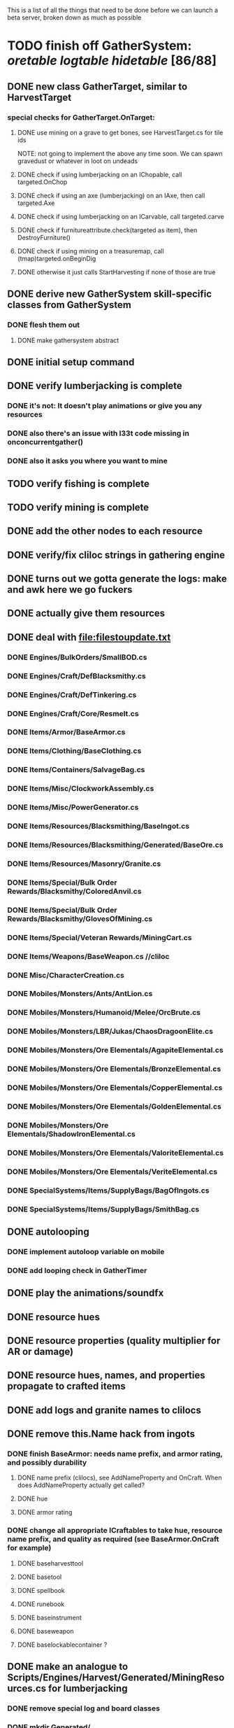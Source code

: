 #+STARTUP: align
#+STARTUP: showall

This is a list of all the things that need to be done before we can launch a beta server, broken down as much as possible

* TODO finish off GatherSystem: [[oretable]] [[logtable]] [[hidetable]] [86/88]
:PROPERTIES:
:COOKIE_DATA: todo recursive
:END:
** DONE new class GatherTarget, similar to HarvestTarget
*** special checks for GatherTarget.OnTarget:
**** DONE use mining on a grave to get bones, see HarvestTarget.cs for tile ids
     NOTE: not going to implement the above any time soon.  We can spawn gravedust or whatever in loot on undeads
**** DONE check if using lumberjacking on an IChopable, call targeted.OnChop
**** DONE check if using an axe (lumberjacking) on an IAxe, then call targeted.Axe
**** DONE check if using lumberjacking on an ICarvable, call targeted.carve
**** DONE check if furnitureattribute.check(targeted as item), then DestroyFurniture()
**** DONE check if using mining on a treasuremap, call (tmap)targeted.onBeginDig
**** DONE otherwise it just calls StartHarvesting if none of those are true
** DONE derive new GatherSystem skill-specific classes from GatherSystem
*** DONE flesh them out
**** DONE make gathersystem abstract
** DONE initial setup command
** DONE verify lumberjacking is complete
*** DONE it's not:  It doesn't play animations or give you any resources
*** DONE also there's an issue with l33t code missing in onconcurrentgather()
*** DONE also it asks you where you want to mine
** TODO verify fishing is complete
** TODO verify mining is complete
** DONE add the other nodes to each resource
** DONE verify/fix cliloc strings in gathering engine
** DONE turns out we gotta generate the logs:  make and awk here we go fuckers
** DONE actually give them resources
** DONE deal with [[file:filestoupdate.txt]]
*** DONE Engines/BulkOrders/SmallBOD.cs
*** DONE Engines/Craft/DefBlacksmithy.cs
*** DONE Engines/Craft/DefTinkering.cs
*** DONE Engines/Craft/Core/Resmelt.cs
*** DONE Items/Armor/BaseArmor.cs
*** DONE Items/Clothing/BaseClothing.cs
*** DONE Items/Containers/SalvageBag.cs
*** DONE Items/Misc/ClockworkAssembly.cs
*** DONE Items/Misc/PowerGenerator.cs
*** DONE Items/Resources/Blacksmithing/BaseIngot.cs
*** DONE Items/Resources/Blacksmithing/Generated/BaseOre.cs
*** DONE Items/Resources/Masonry/Granite.cs
*** DONE Items/Special/Bulk Order Rewards/Blacksmithy/ColoredAnvil.cs
*** DONE Items/Special/Bulk Order Rewards/Blacksmithy/GlovesOfMining.cs
*** DONE Items/Special/Veteran Rewards/MiningCart.cs
*** DONE Items/Weapons/BaseWeapon.cs //cliloc
*** DONE Misc/CharacterCreation.cs
*** DONE Mobiles/Monsters/Ants/AntLion.cs
*** DONE Mobiles/Monsters/Humanoid/Melee/OrcBrute.cs
*** DONE Mobiles/Monsters/LBR/Jukas/ChaosDragoonElite.cs
*** DONE Mobiles/Monsters/Ore Elementals/AgapiteElemental.cs
*** DONE Mobiles/Monsters/Ore Elementals/BronzeElemental.cs
*** DONE Mobiles/Monsters/Ore Elementals/CopperElemental.cs
*** DONE Mobiles/Monsters/Ore Elementals/GoldenElemental.cs
*** DONE Mobiles/Monsters/Ore Elementals/ShadowIronElemental.cs
*** DONE Mobiles/Monsters/Ore Elementals/ValoriteElemental.cs
*** DONE Mobiles/Monsters/Ore Elementals/VeriteElemental.cs
*** DONE SpecialSystems/Items/SupplyBags/BagOfIngots.cs
*** DONE SpecialSystems/Items/SupplyBags/SmithBag.cs
** DONE autolooping
*** DONE implement autoloop variable on mobile
*** DONE add looping check in GatherTimer
** DONE play the animations/soundfx
** DONE resource hues
** DONE resource properties (quality multiplier for AR or damage)
** DONE resource hues, names, and properties propagate to crafted items
** DONE add logs and granite names to clilocs
** DONE remove this.Name hack from ingots
*** DONE finish BaseArmor: needs name prefix, and armor rating, and possibly durability
**** DONE name prefix (clilocs), see AddNameProperty and OnCraft.  When does AddNameProperty actually get called?
**** DONE hue
**** DONE armor rating
*** DONE change all appropriate ICraftables to take hue, resource name prefix, and quality as required (see BaseArmor.OnCraft for example)
**** DONE baseharvesttool
**** DONE basetool
**** DONE spellbook
**** DONE runebook
**** DONE baseinstrument
**** DONE baseweapon
**** DONE baselockablecontainer ?
** DONE make an analogue to Scripts/Engines/Harvest/Generated/MiningResources.cs for lumberjacking
*** DONE remove special log and board classes
*** DONE mkdir Generated/
*** DONE put new ones in, reference them via GatherSystem
*** DONE use idea from parent item to move them all to a new file for HarvestSystem
** DONE GatherTimer (?) akin to HarvestTimer to keep harvesting until they miss or something?
*** DONE ensure proper checks
**** DONE range
**** DONE alive
**** DONE tool not broken
**** DONE tile
**** DONE skill
** DONE edit gathersystemcontroller to reflect the above -> spawn multiple
*** DONE (de)serialize node positions when (de)serializing the controller stone
use FOAM or whatever to generate as much as possible -> tile lists etc.?
** DONE finish writing code to scale harvest rates based on proximity to node
* TODO finish off Necro and Earth magic [4/5]
:PROPERTIES:
:COOKIE_DATA: todo recursive
:END:
** DONE summoning and "taming" spells
** DONE check sounds/vfx: [[spellstable]]
** DONE implement Elemental Lords so that you can do Earth Magic properly
** TODO edit cliloc/gump/exe to change spell names in the actual spellbook gumps (necro/spellweaving for earth)
** DONE fix spell scroll item names (itemID parameter)
* DONE implement skillgain rate scaling based on player's region [7/7]
:PROPERTIES:
:COOKIE_DATA: todo recursive
:END:
** DONE define a new overlay region class (or perhaps edit baseregion) with configurable gain rates
*** DONE make gains slow as fuck in houses
*** DONE make gains very fast in dungeons
*** DONE make ranger skills like taming/tracking gain very fast in wilderness areas (unless we want to radically change taming?)
*** DONE ensure crafting gains are slow everywhere (but not as slow as in houses)
*** DONE flesh out derived regions with appropriate gain rates
*** DONE check server/skills.cs for proper operation of Skill.Value because there are references to "100.0" in there
* DONE make sure Spec actually works [12/12]
:PROPERTIES:
:COOKIE_DATA: todo recursive
:END:
** DONE damage taken
*** DONE magic damage taken by warriors
*** DONE physical damage taken by warriors
*** DONE physical damage taken by mages
** DONE damage dealt
*** DONE ranged damage dealt by rangers
*** DONE magic damage dealt by mages
*** DONE physical damage dealt by mages
*** DONE magic damage dealt by warriors
*** DONE physical damage dealt by warriors
** DONE skillgain for class skills
** DONE skill success rates for class skills

* TODO Items to tackle after launching beta but before "1.0" [12/27]
:properties:
:cookie_data: todo recursive
:end:
** DONE Fix gathersystem timing so it awards resources after the animation plays
** DONE gathersystem asks "where do you wish to place this?" when lumberjacking
** TODO honestly gathersystem probably still has some fucked up cliloc calls... fix these/crowdsource them
** TODO make an ongoing minigame environment to encourage pvp during beta/debugging phase
*** TODO make it tarkov or pubg or something
** TODO ensure only spec crafters can work with and mine the jewels
** TODO fix baseweapon damage levels based on craftresource
** TODO fix baseweapon/basearmor exceptional quality stuff (Core.AOS)
** TODO set e.g. gauntlet or something as easy to gather but hard to work with and produce good results for bows or whatever
** TODO hides
** TODO make little "crafting zones" in towns where crafting skills are slightly accelerated
** TODO "Survey tool" lets you dig for samples to see what's there, using tasteID and a spoon.  Your guy just tastes the dirt.
** TODO antimacro code [8/8]
:PROPERTIES:
:COOKIE_DATA: todo recursive
:END:
*** DONE send gump right before they get the cursor in gathertarget
*** DONE gump can't be dismissable by right click
*** DONE gump needs to give them 2 minutes or so
*** DONE decide on consequences
*** DONE pick the one that doesn't match, perhaps simple arithmetic
*** DONE create a meta object to hold all the timers and references and shit to avoid duplication of timers when gump is re-sent.
*** DONE decide if you want to kick them or not upon jail, because there seems to be no way to dismiss the gump
*** DONE see if we can just send an exit command to the gump by spoofing a reply or something.
** TODO fix Server/Skills.cs because there are several references to 100.0 in there and we go to 130.0
** TODO anti corruption code [2/3]
:properties:
:cookie_data: todo recursive
:end:
*** DONE log items created by staff
*** DONE log edits done to characters by staff
*** TODO publish logs automagically
** TODO figure out how jail works in runuo - there seems to be no [jail command

* Bugs [0/4]
:PROPERTIES:
:cookie_data: todo recursive
:end:
** TODO items (weapons) not displaying name properly (looted magic weapons)
** TODO weapons not taking material properly
** TODO wraith form still ticks after you die
** TODO wraith form takes forever to tick

#+NAME: oretable
|               |       |            |         | <30>                           |    |   |
| Ores          |   Hue | Difficulty | Quality | Special Properties             |    |   |
| Iron          |   0x0 |          0 |    1.00 |                                |  4 | 9 |
| Gold          | 0x885 |          1 |    1.00 |                                |  2 | 9 |
| Spike         | 0x4c7 |          5 |    1.05 |                                |  8 | 4 |
| Fruity        | 0x46e |         10 |    1.05 | Dex penalty -1                 |  9 | 8 |
| Bronze        | 0x45e |         15 |    1.10 |                                |  9 | 1 |
| Ice Rock      | 0x480 |         20 |    1.05 | 25% water prot                 |  7 | 1 |
| Black Dwarf   | 0x451 |         25 |    1.10 |                                |  5 | 1 |
| Dull Copper   | 0x3ea |         30 |    1.15 |                                |  7 | 9 |
| Platinum      | 0x457 |         35 |    1.15 | Wearer takes less magic dmg    |  5 | 3 |
| Silver Rock   | 0x3e9 |         40 |    1.10 | 25% Necro prot                 |  8 | 4 |
| Dark Pagan    | 0x46b |         45 |    1.15 |                                |  6 | 8 |
| Copper        | 0x602 |         50 |    1.20 |                                |  2 | 7 |
| Mystic        | 0x17f |         55 |    1.05 | Wearer takes less magic dmg    |  9 | 1 |
| Spectral      | 0x483 |         60 |    1.10 | Dex penalty -3                 |  1 | 1 |
| Old Britain   | 0x852 |         65 |    1.25 |                                |  4 | 1 |
| Onyx          | 0x455 |         70 |    1.25 | Dex penalty -1                 |  8 | 3 |
| Red Elven     | 0x4b9 |         75 |    1.15 | Dex penalty -2, Wearer takes less magic dmg |  1 | 4 |
| Undead        | 0x279 |         80 |    1.20 | 50% necro prot                 | 10 | 7 |
| Pyrite        | 0x6b8 |         85 |    1.30 | Dex penalty -1                 |  8 | 7 |
| Virginity     | 0x482 |         90 |    1.25 | Dex penalty -1, 50% necro prot |  5 | 4 |
| Malachite     | 0x487 |         95 |    1.50 |                                |  4 | 8 |
| Lavarock      | 0x486 |         97 |    1.35 | 50% fire prot                  |  6 | 2 |
| Azurite       | 0x4df |         98 |    1.50 | Dex penalty -1, 50% air prot   |  7 | 2 |
| Dripstone     | 0x49e |        100 |    1.60 | Wearer takes less magic dmg, 25% water prot |  6 | 4 |
| Executor      | 0x499 |        104 |    1.60 | Wearer takes less magic dmg    |  7 | 1 |
| Peachblue     | 0x49c |        108 |    1.70 | Dex penalty -2                 |  3 | 2 |
| Destruction   | 0x500 |        112 |    1.70 | Dex penalty -1, 25% earth prot |  5 | 4 |
| Anra          | 0x48b |        116 |    1.80 | Dex penalty -2                 | 10 | 4 |
| Crystal       | 0x492 |        119 |    1.80 | Wearer takes less magic dmg, 25% earth prot |  3 | 9 |
| Doom          | 0x49f |        122 |    1.90 |                                |  2 | 1 |
| Goddess       | 0x501 |        125 |    1.90 | Wearer takes less magic dmg, 25% air prot |  7 | 2 |
| New Zulu      | 0x488 |        129 |    2.00 | Dex penalty -2, "reduced spell effectiveness on wearer" whatever that means |  1 | 7 |
| Ebon Twilight | 0x493 |        130 |    2.20 | Dex penalty -3, wearer takes less magic dmg, Immune to circles 1 and 2, 75% water prot |  6 | 1 |
| Dark Sable    | 0x494 |        130 |    2.20 | Dex penalty -3, wearer takes less magic dmg, Immune to circles 1 and 2, 75% fire prot |  4 | 7 |
| Nimbus        | 0x498 |        140 |    2.25 | Dex penalty -3, wearer takes less magic dmg, Immune to circles 1, 2, 3 and 4, 75% air prot, 75% earth prot, 75% necro prot |  8 | 9 |
|               |       |            |         | Dex penalty -3, wearer takes less magic dmg, Immune to circles 1, 2, 3 and 4, 75% air prot, 75% earth prot, 75% necro prot |  3 | 2 |

#+NAME: logtable
|                   |      |            |         | <30>                           |    |    |
| Logs              |  Hue | Difficulty | Quality | Special Properties             |    |    |
| Normal            |    0 |          0 |    1.00 |                                |  3 |  7 |
| Pinetree          | 1132 |         15 |    1.05 |                                |  7 |  5 |
| Cherry            | 5716 |         28 |    1.10 |                                |  6 | 10 |
| Oak               | 1045 |         39 |    1.15 |                                |  9 |  5 |
| Purple Passion    |  515 |         50 |    1.20 |                                |  6 |  4 |
| Golden Reflection |   48 |         59 |    1.25 |                                |  6 | 10 |
| Hardranger        | 1285 |         65 |    1.25 |                                |  8 |  5 |
| Jadewood          | 1162 |         68 |    1.30 |                                |  7 |  8 |
| Darkwood          | 1109 |         77 |    1.35 |                                |  3 |  5 |
| Stonewood         | 1154 |         84 |    1.40 |                                |  9 |  2 |
| Sun               | 1176 |         91 |    1.45 |                                |  3 |  7 |
| Gauntlet          | 1284 |         95 |    1.45 |                                |  6 |  1 |
| Swamp             | 1177 |         98 |    1.50 |                                |  7 | 10 |
| Stardust          | 1161 |        105 |    1.55 |                                |  2 |  9 |
| Silver leaf       | 2301 |        110 |    1.60 |                                |  7 |  3 |
| Stormteal         | 1346 |        114 |    1.65 |                                |  1 |  2 |
| Emerald wood      | 1159 |        118 |    1.70 |                                |  7 |  6 |
| Blood             | 1645 |        122 |    1.75 |                                |  4 |  1 |
| Crystal           | 1170 |        125 |    1.80 |                                |  2 |  5 |
| Bloodhorse        | 1287 |        127 |    1.85 |                                | 10 |  7 |
| Doom              | 1183 |        128 |    1.90 |                                |  5 |  9 |
| Zulu              | 1160 |        130 |    2.00 |                                |  5 |  7 |
| Darkness          | 1258 |        140 |    2.05 |                                |  5 |  8 |
| Elven             | 1165 |        145 |    2.10 |                                | 10 |  5 |

#+NAME: hidetable
|                     |       |            |         | <30>                           |   |   |
| Hides               |   Hue | Difficulty | Quality | Special Properties             |   |   |
| Normal Hides        |     0 |          0 |    1.00 | None                           | 1 | 6 |
| Rat Hides           | 0x7e2 |         10 |    1.10 | None                           | 9 | 6 |
| Wolf Hides          |  1102 |         20 |    1.20 | None                           | 6 | 2 |
| Bear Hides          |    44 |         30 |    1.30 | None                           | 4 | 2 |
| Serpent Hides       | 0x8fd |         40 |    1.40 | None                           | 7 | 8 |
| Lizard Hides        | 0x852 |         50 |    1.50 | None                           | 2 | 4 |
| Troll Hides         | 0x54a |         60 |    1.60 | None                           | 6 | 2 |
| Ostard Hides        | 0x415 |         70 |    1.70 | None                           | 4 | 6 |
| Necromancer Hides   |    84 |         80 |    1.80 | "Reduction of magic penalty, 25% Necro magic protection" | 3 | 2 |
| Lava Hides          | 0x486 |         90 |    1.90 | 50% Fire magic protection      | 4 | 9 |
| Liche Hides         | 0x496 |        100 |    2.00 | "Reduction of magic penalty, 25% Necro magic protection" | 2 | 3 |
| Ice Crystal Hides   | 0x492 |        110 |    2.20 | 50% Water magic protection     | 1 | 2 |
| Dragon Hides        | 0x494 |        115 |    2.35 | None                           | 4 | 3 |
| Wyrm Hides          |  1159 |        120 |    2.50 | "Reduction of magic penalty, 50% Fire magic protection, 25% Earth magic protection" | 9 | 3 |
| Balron Hides        |  1157 |        125 |    2.90 | "Reduction of magic penalty, 25% Necro magic protection, Immunity to level 1 spells" | 3 | 1 |
| Golden Dragon Hides |    48 |        130 |    3.00 | "Reduction of magic penalty, 25% Earth magic protection, 25% Air magic protection, 75% Fire magic protection" | 1 | 2 |

#+NAME: spellstable
| <15>            |       | <20>                 |      | <20>                 | <20>                 |                     |            |         |
| Necro           |       |                      |      |                      |                      |                     |            |         |
| Name            | Skill | Words of Power       | Mana | Reagents             | Desc.                | SFX number from mul | in decimal | "Done"? |
| Lesser          |       |                      |      |                      |                      |                     |            |         |
| Control Undead  |    80 | Nutu Magistri Supplicare |   40 | bloodspawn, bone, blackmoor | Gain control of alive undead creatures |                   0 |          0 | x       |
| Darkness        |    80 | In Caligne Abditus   |   40 | Pumice, Pig iron     | Makes target's screen very dark, lasts for fucking ever |              0x01e4 |        484 | x       |
| Decaying Ray    |    80 | Umbra Aufero Vita    |   40 | 2 Vial of Blood, Volcanic Ash, Demon Bone | Temporarily reduce target's armor |               0x0FE |        254 | x       |
| Spectre's Touch |    80 | Enervare             |   40 | Executioner's Cap, Brimstone, Demon Bone | AOE Necro damage, LOS |               0x1f2 |        498 | x       |
| Abyssal Flame   |   100 | Orinundus Barathrum Erado Hostes Hostium |   60 | Brimstone, Obsidian, Volcanic Ash, Demon Bone, Dragon's blood | AOE fire damage on all mobiles within LOS |               0x208 |        520 | x       |
| Animate Dead    |   100 | Corpus Sine Nomine Expergefaceret |   60 | Bone, Fertile Dirt, Vial of Blood, Obsidian | Reanimate corpse, move items from corpse to reanimated mob, give mob skills and stats as % of original, modulated by power of spell |               0x22b |        555 | x       |
| Sacrifice       |   100 | Animus Ex Corporis Resolveretur |   60 | Executioners Cap, Bloodspawn, Wyrm's Heart, Blackmoor, Bone | Sacrifice pet, gain portion of its hp |               0x208 |        520 | x       |
| Wraith Breath   |   100 | Manes Sollicti Mi Compellere |   60 | Obsidian, Pumice, Bone, Blackmoor | AOE paralyze         |               0x1fa |        506 | x       |
| Greater         |       |                      |      |                      |                      |                     |            |         |
| Sorceror's Bane |   120 | Fluctus Perturbo Magus Navitas |  100 | Volcanic Ash, Wyrms Heart, Demon Bone, Pumice, Dragon's Blood, dead wood | The waterfall spell, steals mana |               0x209 |        521 | x       |
| Summon Spirit   |   120 | Manes turbidi Sollictique resolverent |  100 | demon bone, brimstone, dragon's blood, bloodspawn | Summon powerful undead (up to blood liche) |               0x22b |        555 | x       |
| Wraith Form     |   120 | Manes Sollicti Mihi Infundite |  100 | demon bone, brimstone, bloodspawn | Morph into Wraith, constantly deal AOE necro damage every 5 ticks (seconds?) in the amount of 2d(casterskill/15) |               0x1f2 |        498 | x       |
| Wyvern Strike   |   120 | Umbrae Tenebrae Venarent |  100 | dragon's blood, serpent scales, blackmoor, bloodspawn, volcanic ash | Poison and deal necro damage to a single target |               0x1e2 |        482 | x       |
| Kill            |   140 | Ulties Manum Necarent |  130 | Demon bone, executioner's cap, vial of blood, dragon's blood, worm's heart, volcanic ash, eye of newt | if target's hp < spellpower - (spellpower * prot * 0.25), instant kill, otherwise deal a shitload of damage |               0x202 |        514 | x       |
| Liche Form      |   140 | Umbrae Tenebrae Miserere Animi Non Digna Ferentis |  130 | Demon bone, brimstone, dragon's blood, blackmoor, vial of blood, volcanic ash | Polymorph into liche form, lose str and dex, gain lots of int.  Specifically, lose half your str and dex, divided by class bonus, and gain double your int multiplied by class bonus, if you're a spec mage. |               0x202 |        514 | x       |
| Plague          |   140 | Fluctus Puter Se Aresceret |  130 | volcanic ash, batwing, demon bone, dragon's blood, bloodspawn, pumice, serpent scales | AOE poison           |               0x1e2 |        482 | x       |
| Spellbind       |   140 | Nutu Magistri Se Compellere |  130 | eye of newt, vial of blood, fertile dirt, pig iron | Powerfully take control of creature for a long time |               0x20d |        525 | x       |
|                 |       |                      |      |                      |                      |                     |            |         |
| Earth           |       |                      |      |                      |                      |                     |            |         |
| Name            | Skill | Words of Power       | Mana | Regs                 | Desc.                |                     |            |         |
| Circle 1        |       |                      |      |                      |                      |                     |            |         |
| Antidote        |    60 | Puissante Terre Traite Ce Patient |    5 | Deadwood, fertile dirt, executioner's cap | cure poisons no matter what; leave target with poison immunity for duration based on skill |               0x1e1 |        481 | x       |
| Owl Sight       |    60 | Vista Da Noite       |    5 | Eye of newt          | longer-lasting night sight |               0x1e4 |        484 | x       |
| Shifting Earth  |    60 | Esmagamento Con Pedra |    5 | fertile dirt, deadwood, obsidian | earth damage on single target, dex debuff |               0x20e |        526 | x       |
| Summon Mammals  |    60 | Chame O Mamifero Agora |    5 | serpent scale, pig iron, eye of newt | summons... mammals.  powerful ones |                   0 |          0 | x       |
| Call Lightning  |    80 | Batida Do Deus       |   10 | wyrm's heart, pig iron, bone | air damage lightning strike |               0x207 |        519 | x       |
| Earth's Blessing |    80 | Foria Da Terra       |   10 | pig iron, obsidian, volcanic ash | More powerful Bless  |               0x1eb |        491 | x       |
| Earth Portal    |    80 | Destraves Limites Da Natureza |   10 | brimstone, executioner's cap, eye of newt | Basically a Gate spell.  Would be cool to make this able to go places where Gate cannot, and vice versa |               0x20f |        527 | ?       |
| Nature's Touch  |    80 | Guerissez Par Terre  |   10 | pumice, vial of blood, obsidian | Heals 6d8+30 pts of damage, scale that by magic bonus, and scale that by target's healing bonus if any |               0x203 |        515 | x       |
| Circle 2        |       |                      |      |                      |                      |                     |            |         |
| Gust of Air     |   100 | Gusto Do Ar          |   15 | fertile dirt, brimstone, eye of newt | Air damage to single target, wind causes target to get pushed away in a semi-random direction |               0x109 |        265 | x       |
| Rising Fire     |   100 | Batida Do Fogo       |   15 | batwing, brimstone, vial of blood | AOE fire damage that hits twice (3 flamestrike animations per hit) |               0x209 |        521 | x       |
| Shapeshift      |   100 | Mude Minha Forma     |   15 | wyrm's heart, blackmoor, bat wing | polymorph into a variety of animals, one of which is the little bird |               0x20a |        522 | x       |
| Ice Strike      |   120 | Geada Com Inverno    |   20 | bone, bat wing, brimstone | water damage to single target |               0x117 |        279 | x       |
| Earth Spirit    |   120 | Chame A Terra Elemental |   20 | Dragon's blood, fertile dirt, volcanic ash | Earth elemental lord |               0x10d |        269 | x       |
| Fire Spirit     |   120 | Chame O Fogo Elemental |   20 | eye of newt, blackmoor, obsidian | Fire Elemental Lord  |               0x113 |        275 | x       |
| Storm Spirit    |   120 | Chame O Ar Elemental |   20 | fertile dirt, volcanic ash, bat wing | Air Elemental Lord   |               0x108 |        264 | x       |
| Water Spirit    |   120 | Chame O Agua Elemental |   20 | wyrm's heart, serpent scales, eye of newt | Water Elemental Lord |               0x118 |        280 | x       |
